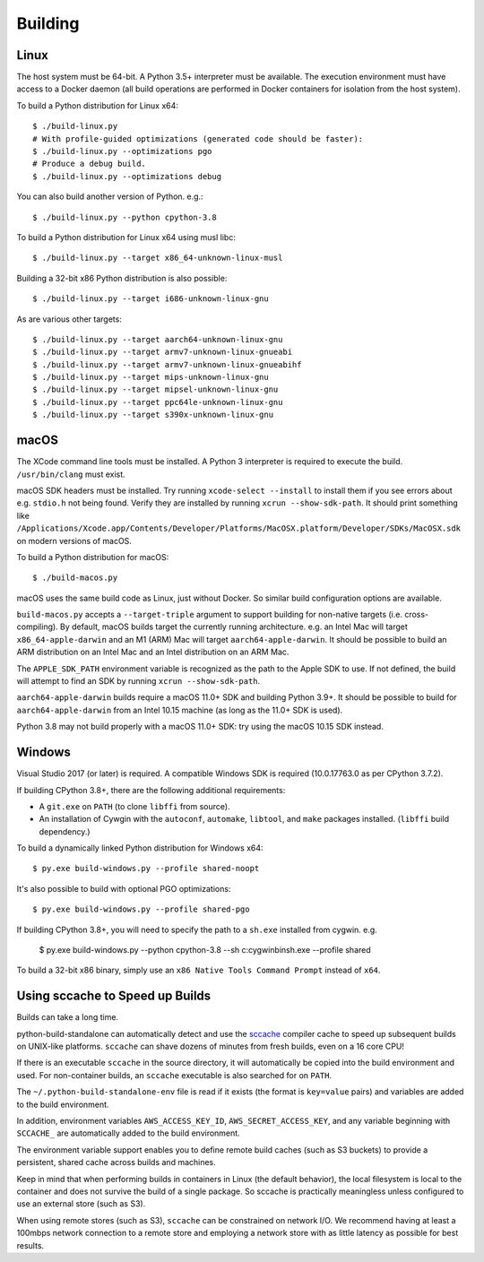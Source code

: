 .. _building:

========
Building
========

Linux
=====

The host system must be 64-bit. A Python 3.5+ interpreter must be
available. The execution environment must have access to a Docker
daemon (all build operations are performed in Docker containers for
isolation from the host system).

To build a Python distribution for Linux x64::

    $ ./build-linux.py
    # With profile-guided optimizations (generated code should be faster):
    $ ./build-linux.py --optimizations pgo
    # Produce a debug build.
    $ ./build-linux.py --optimizations debug

You can also build another version of Python. e.g.::

    $ ./build-linux.py --python cpython-3.8

To build a Python distribution for Linux x64 using musl libc::

    $ ./build-linux.py --target x86_64-unknown-linux-musl

Building a 32-bit x86 Python distribution is also possible::

    $ ./build-linux.py --target i686-unknown-linux-gnu

As are various other targets::

    $ ./build-linux.py --target aarch64-unknown-linux-gnu
    $ ./build-linux.py --target armv7-unknown-linux-gnueabi
    $ ./build-linux.py --target armv7-unknown-linux-gnueabihf
    $ ./build-linux.py --target mips-unknown-linux-gnu
    $ ./build-linux.py --target mipsel-unknown-linux-gnu
    $ ./build-linux.py --target ppc64le-unknown-linux-gnu
    $ ./build-linux.py --target s390x-unknown-linux-gnu

macOS
=====

The XCode command line tools must be installed. A Python 3 interpreter
is required to execute the build. ``/usr/bin/clang`` must exist.

macOS SDK headers must be installed. Try running ``xcode-select --install``
to install them if you see errors about e.g. ``stdio.h`` not being found.
Verify they are installed by running ``xcrun --show-sdk-path``. It
should print something like
``/Applications/Xcode.app/Contents/Developer/Platforms/MacOSX.platform/Developer/SDKs/MacOSX.sdk``
on modern versions of macOS.

To build a Python distribution for macOS::

    $ ./build-macos.py

macOS uses the same build code as Linux, just without Docker.
So similar build configuration options are available.

``build-macos.py`` accepts a ``--target-triple`` argument to support building
for non-native targets (i.e. cross-compiling). By default, macOS builds target
the currently running architecture. e.g. an Intel Mac will target
``x86_64-apple-darwin`` and an M1 (ARM) Mac will target ``aarch64-apple-darwin``.
It should be possible to build an ARM distribution on an Intel Mac and an Intel
distribution on an ARM Mac.

The ``APPLE_SDK_PATH`` environment variable is recognized as the path
to the Apple SDK to use. If not defined, the build will attempt to find
an SDK by running ``xcrun --show-sdk-path``.

``aarch64-apple-darwin`` builds require a macOS 11.0+ SDK and building
Python 3.9+. It should be possible to build for ``aarch64-apple-darwin`` from
an Intel 10.15 machine (as long as the 11.0+ SDK is used).

Python 3.8 may not build properly with a macOS 11.0+ SDK: try using the
macOS 10.15 SDK instead.

Windows
=======

Visual Studio 2017 (or later) is required. A compatible Windows SDK is required
(10.0.17763.0 as per CPython 3.7.2).

If building CPython 3.8+, there are the following additional requirements:

* A ``git.exe`` on ``PATH`` (to clone ``libffi`` from source).
* An installation of Cywgin with the ``autoconf``, ``automake``, ``libtool``,
  and ``make`` packages installed. (``libffi`` build dependency.)

To build a dynamically linked Python distribution for Windows x64::

    $ py.exe build-windows.py --profile shared-noopt

It's also possible to build with optional PGO optimizations::

   $ py.exe build-windows.py --profile shared-pgo

If building CPython 3.8+, you will need to specify the path to a
``sh.exe`` installed from cygwin. e.g.

   $ py.exe build-windows.py --python cpython-3.8 --sh c:\cygwin\bin\sh.exe --profile shared

To build a 32-bit x86 binary, simply use an ``x86 Native Tools
Command Prompt`` instead of ``x64``.

Using sccache to Speed up Builds
================================

Builds can take a long time.

python-build-standalone can automatically detect and use the
`sccache <https://github.com/mozilla/sccache>`_ compiler cache to speed
up subsequent builds on UNIX-like platforms. ``sccache`` can shave dozens
of minutes from fresh builds, even on a 16 core CPU!

If there is an executable ``sccache`` in the source directory, it will
automatically be copied into the build environment and used. For non-container
builds, an ``sccache`` executable is also searched for on ``PATH``.

The ``~/.python-build-standalone-env`` file is read if it exists (the format is
``key=value`` pairs) and variables are added to the build environment.

In addition, environment variables ``AWS_ACCESS_KEY_ID``,
``AWS_SECRET_ACCESS_KEY``, and any variable beginning with ``SCCACHE_`` are
automatically added to the build environment.

The environment variable support enables you to define remote build caches
(such as S3 buckets) to provide a persistent, shared cache across builds and
machines.

Keep in mind that when performing builds in containers in Linux (the default
behavior), the local filesystem is local to the container and does not survive
the build of a single package. So sccache is practically meaningless unless
configured to use an external store (such as S3).

When using remote stores (such as S3), ``sccache`` can be constrained on
network I/O. We recommend having at least a 100mbps network connection to
a remote store and employing a network store with as little latency as possible
for best results.
